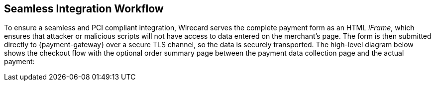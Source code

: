 [#Seamless_Workflow]
== Seamless Integration Workflow

To ensure a seamless and PCI compliant integration, Wirecard serves the
complete payment form as an HTML _iFrame_, which ensures that attacker or
malicious scripts will not have access to data entered on the merchant's
page. The form is then submitted directly to {payment-gateway} over a
secure TLS channel, so the data is securely transported. The high-level
diagram below shows the checkout flow with the optional order summary
page between the payment data collection page and the actual payment:

